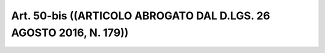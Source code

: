 Art. 50-bis  ((ARTICOLO ABROGATO DAL D.LGS. 26 AGOSTO 2016, N. 179)) 
^^^^^^^^^^^^^^^^^^^^^^^^^^^^^^^^^^^^^^^^^^^^^^^^^^^^^^^^^^^^^^^^^^^^^

